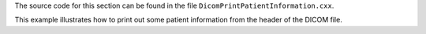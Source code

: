 The source code for this section can be found in the file
``DicomPrintPatientInformation.cxx``.

This example illustrates how to print out some patient information from
the header of the DICOM file.
